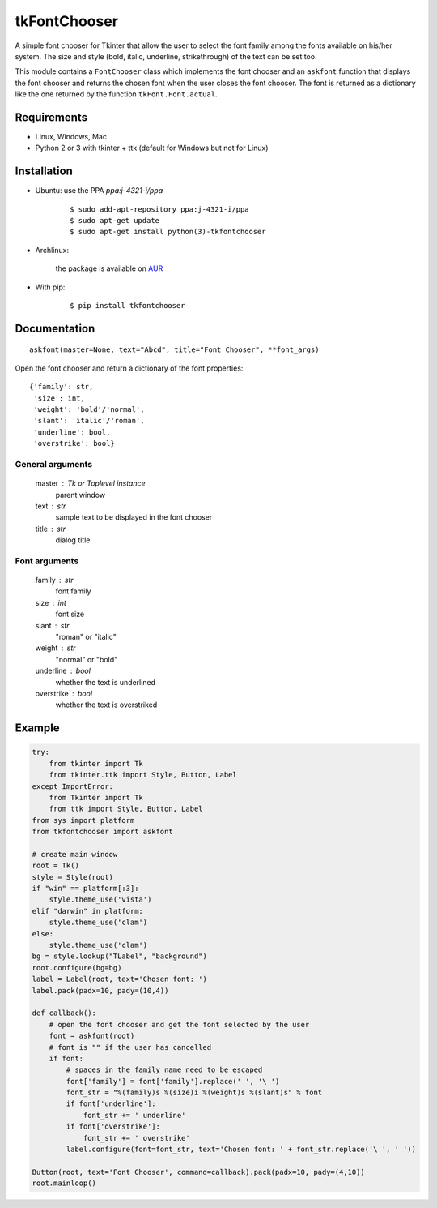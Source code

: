 tkFontChooser
=============

|Release| |Travis| |Appveyor| |Codecov| |Windows| |Linux| |Mac| |License|

A simple font chooser for Tkinter that allow the user to select the font
family among the fonts available on his/her system. The size and style
(bold, italic, underline, strikethrough) of the text can be set too.

This module contains a ``FontChooser`` class which implements the font
chooser and an ``askfont`` function that displays the font chooser and
returns the chosen font when the user closes the font chooser. The font
is returned as a dictionary like the one returned by the function
``tkFont.Font.actual``.

Requirements
------------

- Linux, Windows, Mac
- Python 2 or 3 with tkinter + ttk (default for Windows but not for Linux)


Installation
------------

- Ubuntu: use the PPA `ppa:j-4321-i/ppa`

    ::

        $ sudo add-apt-repository ppa:j-4321-i/ppa
        $ sudo apt-get update
        $ sudo apt-get install python(3)-tkfontchooser


- Archlinux:

    the package is available on `AUR <https://aur.archlinux.org/packages/python-tkfontchooser>`__


- With pip:

    ::

        $ pip install tkfontchooser


Documentation
-------------

::

    askfont(master=None, text="Abcd", title="Font Chooser", **font_args)

Open the font chooser and return a dictionary of the font properties:

::

    {'family': str,
     'size': int,
     'weight': 'bold'/'normal',
     'slant': 'italic'/'roman',
     'underline': bool,
     'overstrike': bool}

General arguments
~~~~~~~~~~~~~~~~~

    master : Tk or Toplevel instance
        parent window

    text : str
        sample text to be displayed in the font chooser

    title : str
        dialog title

Font arguments
~~~~~~~~~~~~~~

    family : str
        font family

    size : int
        font size

    slant : str
        "roman" or "italic"

    weight : str
        "normal" or "bold"

    underline : bool
        whether the text is underlined


    overstrike : bool
        whether the text is overstriked


Example
-------

.. code:: python

    try:
        from tkinter import Tk
        from tkinter.ttk import Style, Button, Label
    except ImportError:
        from Tkinter import Tk
        from ttk import Style, Button, Label
    from sys import platform
    from tkfontchooser import askfont

    # create main window
    root = Tk()
    style = Style(root)
    if "win" == platform[:3]:
        style.theme_use('vista')
    elif "darwin" in platform:
        style.theme_use('clam')
    else:
        style.theme_use('clam')
    bg = style.lookup("TLabel", "background")
    root.configure(bg=bg)
    label = Label(root, text='Chosen font: ')
    label.pack(padx=10, pady=(10,4))

    def callback():
        # open the font chooser and get the font selected by the user
        font = askfont(root)
        # font is "" if the user has cancelled
        if font:
            # spaces in the family name need to be escaped
            font['family'] = font['family'].replace(' ', '\ ')
            font_str = "%(family)s %(size)i %(weight)s %(slant)s" % font
            if font['underline']:
                font_str += ' underline'
            if font['overstrike']:
                font_str += ' overstrike'
            label.configure(font=font_str, text='Chosen font: ' + font_str.replace('\ ', ' '))

    Button(root, text='Font Chooser', command=callback).pack(padx=10, pady=(4,10))
    root.mainloop()


.. |Release| image:: https://badge.fury.io/py/tkfontchooser.svg
    :alt: Latest Release
.. _Release:  https://pypi.org/project/tkfontchooser/
.. |Linux| image:: https://img.shields.io/badge/platform-Linux-blue.svg
    :alt: Platform
.. |Windows| image:: https://img.shields.io/badge/platform-Windows-blue.svg
    :alt: Platform
.. |Mac| image:: https://img.shields.io/badge/platform-Mac-blue.svg
    :alt: Platform
.. |Travis| image:: https://travis-ci.org/j4321/tkFontChooser.svg?branch=master
    :target: https://travis-ci.org/j4321/tkFontChooser
    :alt: Travis CI Build Status
.. |Appveyor| image:: https://ci.appveyor.com/api/projects/status/ydgaxicd3at93gx6/branch/master?svg=true
    :target: https://ci.appveyor.com/project/j4321/tkfontchooser/branch/master
    :alt: Appveyor Build Status
.. |Codecov| image:: https://codecov.io/gh/j4321/tkFontChooser/branch/master/graph/badge.svg
    :target: https://codecov.io/gh/j4321/tkFontChooser
    :alt: Code coverage
.. |License| image:: https://img.shields.io/github/license/j4321/tkFontChooser.svg
    :target: https://www.gnu.org/licenses/gpl-3.0.en.html
    :alt: License

